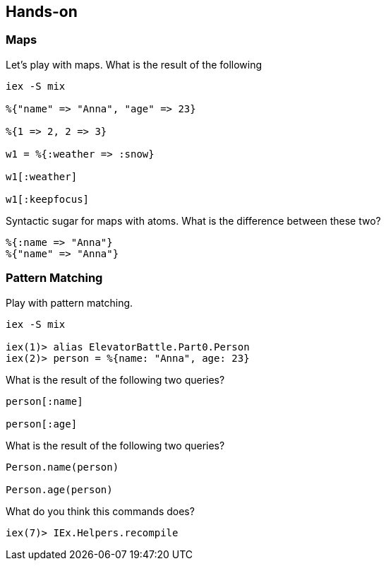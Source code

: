 == Hands-on

=== Maps

Let's play with maps. What is the result of the following

[source,elixir]
----
iex -S mix

%{"name" => "Anna", "age" => 23}

%{1 => 2, 2 => 3}

w1 = %{:weather => :snow}

w1[:weather]

w1[:keepfocus]
----

Syntactic sugar for maps with atoms.
What is the difference between these two?

[source,elixir]
----

%{:name => "Anna"}
%{"name" => "Anna"}
----

=== Pattern Matching

Play with pattern matching.

[source,elixir]
----
iex -S mix

iex(1)> alias ElevatorBattle.Part0.Person
iex(2)> person = %{name: "Anna", age: 23}
----

What is the result of the following two queries?

[source,elixir]
----
person[:name]

person[:age]
----


What is the result of the following two queries?

[source,elixir]
----
Person.name(person)

Person.age(person)
----

What do you think this commands does?

[source,elixir]
----
iex(7)> IEx.Helpers.recompile
----
